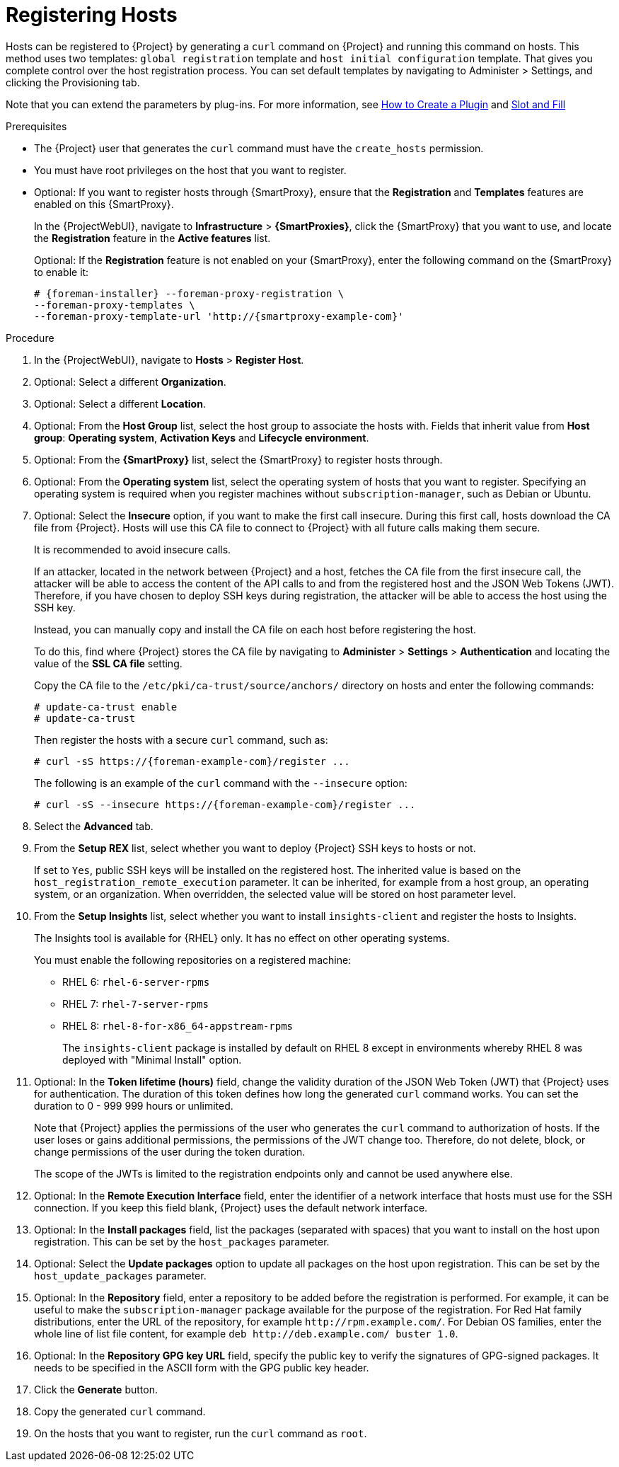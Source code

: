 [id="Registering_Hosts_{context}"]
= Registering Hosts

Hosts can be registered to {Project} by generating a `curl` command on {Project} and running this command on hosts.
This method uses two templates: `global registration` template and `host initial configuration` template.
That gives you complete control over the host registration process.
You can set default templates by navigating to Administer > Settings, and clicking the Provisioning tab.

ifndef::satellite,orcharhino[]
Note that you can extend the parameters by plug-ins.
For more information, see https://github.com/theforeman/foreman/blob/develop/developer_docs/how_to_create_a_plugin.asciidoc[How to Create a Plugin] and https://theforeman.github.io/foreman/?path=/docs/introduction-slot-and-fill--page[Slot and Fill]
endif::[]

.Prerequisites
* The {Project} user that generates the `curl` command must have the `create_hosts` permission.
* You must have root privileges on the host that you want to register.
ifdef::satellite,orcharhino[]
* You must have an activation key created.
* Optional: If you want to register hosts to Red{nbsp}Hat Insights, you must synchronize the `{RepoRHEL7Server}` repository and make it available in the activation key that you use.
This is required to install the `insights-client` package on hosts.
* {ProjectServer}, any {SmartProxyServer}s, and all hosts must be synchronized with the same NTP server, and have a time synchronization tool enabled and running.
* The daemon *rhsmcertd* must be running on the hosts.
* An activation key must be available for the host.
For more information, see {ContentManagementDocURL}Managing_Activation_Keys_content-management[Managing Activation Keys] in the _Content Management Guide_.
* Subscription Manager must be version 1.10 or later.
The package is available in the standard Red{nbsp}Hat Enterprise Linux repository.
endif::[]
* Optional: If you want to register hosts through {SmartProxy}, ensure that the *Registration* and *Templates* features are enabled on this {SmartProxy}.
+
In the {ProjectWebUI}, navigate to *Infrastructure* > *{SmartProxies}*, click the {SmartProxy} that you want to use, and locate the *Registration* feature in the *Active features* list.
+
Optional: If the *Registration* feature is not enabled on your {SmartProxy}, enter the following command on the {SmartProxy} to enable it:
+
[options="nowrap", subs="+quotes,attributes"]
----
# {foreman-installer} --foreman-proxy-registration \
--foreman-proxy-templates \
--foreman-proxy-template-url 'http://{smartproxy-example-com}'
----

.Procedure
. In the {ProjectWebUI}, navigate to *Hosts* > *Register Host*.
. Optional: Select a different *Organization*.
. Optional: Select a different *Location*.
. Optional: From the *Host Group* list, select the host group to associate the hosts with.
Fields that inherit value from *Host group*: *Operating system*, *Activation Keys* and *Lifecycle environment*.
. Optional: From the *{SmartProxy}* list, select the {SmartProxy} to register hosts through.
. Optional: From the *Operating system* list, select the operating system of hosts that you want to register.
ifndef::satellite[]
Specifying an operating system is required when you register machines without `subscription-manager`, such as Debian or Ubuntu.
endif::[]
. Optional: Select the *Insecure* option, if you want to make the first call insecure.
During this first call, hosts download the CA file from {Project}.
Hosts will use this CA file to connect to {Project} with all future calls making them secure.
+
It is recommended to avoid insecure calls.
+
If an attacker, located in the network between {Project} and a host, fetches the CA file from the first insecure call, the attacker will be able to access the content of the API calls to and from the registered host and the JSON Web Tokens (JWT).
Therefore, if you have chosen to deploy SSH keys during registration, the attacker will be able to access the host using the SSH key.
+
Instead, you can manually copy and install the CA file on each host before registering the host.
+
To do this, find where {Project} stores the CA file by navigating to *Administer* > *Settings* > *Authentication* and locating the value of the *SSL CA file* setting.
+
Copy the CA file to the `/etc/pki/ca-trust/source/anchors/` directory on hosts and enter the following commands:
+
[options="nowrap", subs="+quotes,attributes"]
----
# update-ca-trust enable
# update-ca-trust
----
+
Then register the hosts with a secure `curl` command, such as:
+
[options="nowrap", subs="+quotes,attributes"]
----
# curl -sS https://{foreman-example-com}/register ...
----
+
The following is an example of the `curl` command with the `--insecure` option:
+
[options="nowrap", subs="+quotes,attributes"]
----
# curl -sS --insecure https://{foreman-example-com}/register ...
----
. Select the *Advanced* tab.
. From the *Setup REX* list, select whether you want to deploy {Project} SSH keys to hosts or not.
+
If set to `Yes`, public SSH keys will be installed on the registered host.
The inherited value is based on the `host_registration_remote_execution` parameter.
It can be inherited, for example from a host group, an operating system, or an organization.
When overridden, the selected value will be stored on host parameter level.

. From the *Setup Insights* list, select whether you want to install `insights-client` and register the hosts to Insights.
+
The Insights tool is available for {RHEL} only.
It has no effect on other operating systems.
+
You must enable the following repositories on a registered machine:

* RHEL 6: `rhel-6-server-rpms`
* RHEL 7: `rhel-7-server-rpms`
* RHEL 8: `rhel-8-for-x86_64-appstream-rpms`
+
The `insights-client` package is installed by default on RHEL 8 except in environments whereby RHEL 8 was deployed with "Minimal Install" option.

. Optional: In the *Token lifetime (hours)* field, change the validity duration of the JSON Web Token (JWT) that {Project} uses for authentication.
The duration of this token defines how long the generated `curl` command works.
You can set the duration to 0 - 999 999 hours or unlimited.
+
Note that {Project} applies the permissions of the user who generates the `curl` command to authorization of hosts.
If the user loses or gains additional permissions, the permissions of the JWT change too.
Therefore, do not delete, block, or change permissions of the user during the token duration.
+
The scope of the JWTs is limited to the registration endpoints only and cannot be used anywhere else.
. Optional: In the *Remote Execution Interface* field, enter the identifier of a network interface that hosts must use for the SSH connection.
If you keep this field blank, {Project} uses the default network interface.
. Optional: In the *Install packages* field, list the packages (separated with spaces) that you want to install on the host upon registration.
This can be set by the `host_packages` parameter.
. Optional: Select the *Update packages* option to update all packages on the host upon registration.
This can be set by the `host_update_packages` parameter.

. Optional: In the *Repository* field, enter a repository to be added before the registration is performed.
For example, it can be useful to make the `subscription-manager` package available for the purpose of the registration.
For Red Hat family distributions, enter the URL of the repository, for example `\http://rpm.example.com/`.
ifndef::satellite[]
For Debian OS families, enter the whole line of list file content, for example `deb \http://deb.example.com/ buster 1.0`.
endif::[]
. Optional: In the *Repository GPG key URL* field, specify the public key to verify the signatures of GPG-signed packages.
It needs to be specified in the ASCII form with the GPG public key header.

ifdef::satellite,orcharhino[]
. In the *Activation Keys* field, enter one or more activation keys to assign to hosts.
. Optional: Select the *Lifecycle environment*.
. Optional: Select the *Ignore errors* option if you want to ignore subscription manager errors.
. Optional: Select the *Force* option if you want to remove any `katello-ca-consumer` rpms before registration and run `subscription-manager` with the `--force` argument.
endif::[]

ifdef::foreman-el,foreman-deb,katello[]
. Optional: This step is for the Katello users only.
If you register RHEL or CentOS hosts, in the *Activation Keys* field, enter one or more activation keys to assign to registered hosts.
endif::[]

. Click the *Generate* button.
. Copy the generated `curl` command.
. On the hosts that you want to register, run the `curl` command as `root`.

ifdef::katello,satellite,orcharhino[]
[NOTE]
====
For {RHEL} 6.3 hosts, the release version defaults to {RHEL} 6 Server and needs to be pointed to the 6.3 repository:

. In the {ProjectWebUI}, navigate to *Hosts* > *Content Hosts*.
. Select the check box next to the host that needs to be changed.
. From the *Select Action* list, select *Set Release Version*.
. From the *Release Version* list, select *6.3*.
. Click *Done*.
====
endif::[]
